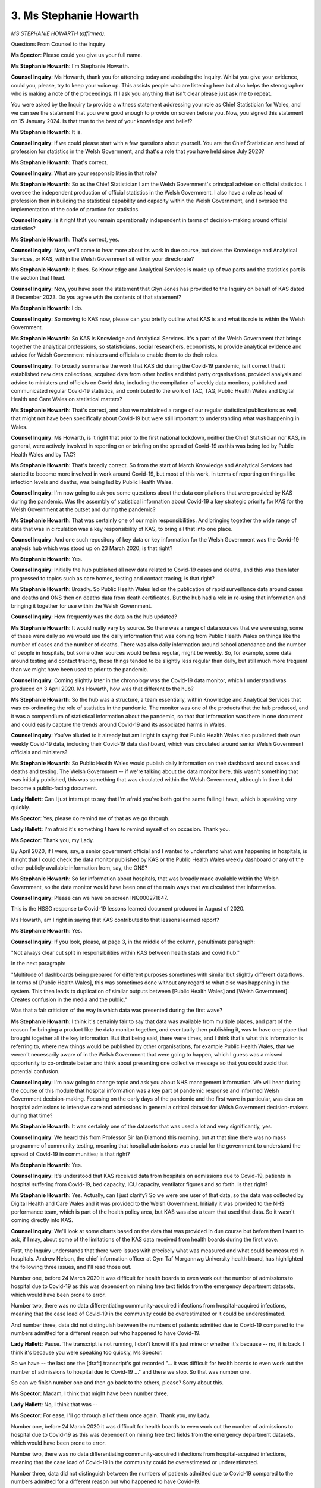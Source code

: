 3. Ms Stephanie Howarth
=======================

*MS STEPHANIE HOWARTH (affirmed).*

Questions From Counsel to the Inquiry

**Ms Spector**: Please could you give us your full name.

**Ms Stephanie Howarth**: I'm Stephanie Howarth.

**Counsel Inquiry**: Ms Howarth, thank you for attending today and assisting the Inquiry. Whilst you give your evidence, could you, please, try to keep your voice up. This assists people who are listening here but also helps the stenographer who is making a note of the proceedings. If I ask you anything that isn't clear please just ask me to repeat.

You were asked by the Inquiry to provide a witness statement addressing your role as Chief Statistician for Wales, and we can see the statement that you were good enough to provide on screen before you. Now, you signed this statement on 15 January 2024. Is that true to the best of your knowledge and belief?

**Ms Stephanie Howarth**: It is.

**Counsel Inquiry**: If we could please start with a few questions about yourself. You are the Chief Statistician and head of profession for statistics in the Welsh Government, and that's a role that you have held since July 2020?

**Ms Stephanie Howarth**: That's correct.

**Counsel Inquiry**: What are your responsibilities in that role?

**Ms Stephanie Howarth**: So as the Chief Statistician I am the Welsh Government's principal adviser on official statistics. I oversee the independent production of official statistics in the Welsh Government. I also have a role as head of profession then in building the statistical capability and capacity within the Welsh Government, and I oversee the implementation of the code of practice for statistics.

**Counsel Inquiry**: Is it right that you remain operationally independent in terms of decision-making around official statistics?

**Ms Stephanie Howarth**: That's correct, yes.

**Counsel Inquiry**: Now, we'll come to hear more about its work in due course, but does the Knowledge and Analytical Services, or KAS, within the Welsh Government sit within your directorate?

**Ms Stephanie Howarth**: It does. So Knowledge and Analytical Services is made up of two parts and the statistics part is the section that I lead.

**Counsel Inquiry**: Now, you have seen the statement that Glyn Jones has provided to the Inquiry on behalf of KAS dated 8 December 2023. Do you agree with the contents of that statement?

**Ms Stephanie Howarth**: I do.

**Counsel Inquiry**: So moving to KAS now, please can you briefly outline what KAS is and what its role is within the Welsh Government.

**Ms Stephanie Howarth**: So KAS is Knowledge and Analytical Services. It's a part of the Welsh Government that brings together the analytical professions, so statisticians, social researchers, economists, to provide analytical evidence and advice for Welsh Government ministers and officials to enable them to do their roles.

**Counsel Inquiry**: To broadly summarise the work that KAS did during the Covid-19 pandemic, is it correct that it established new data collections, acquired data from other bodies and third party organisations, provided analysis and advice to ministers and officials on Covid data, including the compilation of weekly data monitors, published and communicated regular Covid-19 statistics, and contributed to the work of TAC, TAG, Public Health Wales and Digital Health and Care Wales on statistical matters?

**Ms Stephanie Howarth**: That's correct, and also we maintained a range of our regular statistical publications as well, that might not have been specifically about Covid-19 but were still important to understanding what was happening in Wales.

**Counsel Inquiry**: Ms Howarth, is it right that prior to the first national lockdown, neither the Chief Statistician nor KAS, in general, were actively involved in reporting on or briefing on the spread of Covid-19 as this was being led by Public Health Wales and by TAC?

**Ms Stephanie Howarth**: That's broadly correct. So from the start of March Knowledge and Analytical Services had started to become more involved in work around Covid-19, but most of this work, in terms of reporting on things like infection levels and deaths, was being led by Public Health Wales.

**Counsel Inquiry**: I'm now going to ask you some questions about the data compilations that were provided by KAS during the pandemic. Was the assembly of statistical information about Covid-19 a key strategic priority for KAS for the Welsh Government at the outset and during the pandemic?

**Ms Stephanie Howarth**: That was certainly one of our main responsibilities. And bringing together the wide range of data that was in circulation was a key responsibility of KAS, to bring all that into one place.

**Counsel Inquiry**: And one such repository of key data or key information for the Welsh Government was the Covid-19 analysis hub which was stood up on 23 March 2020; is that right?

**Ms Stephanie Howarth**: Yes.

**Counsel Inquiry**: Initially the hub published all new data related to Covid-19 cases and deaths, and this was then later progressed to topics such as care homes, testing and contact tracing; is that right?

**Ms Stephanie Howarth**: Broadly. So Public Health Wales led on the publication of rapid surveillance data around cases and deaths and ONS then on deaths data from death certificates. But the hub had a role in re-using that information and bringing it together for use within the Welsh Government.

**Counsel Inquiry**: How frequently was the data on the hub updated?

**Ms Stephanie Howarth**: It would really vary by source. So there was a range of data sources that we were using, some of these were daily so we would use the daily information that was coming from Public Health Wales on things like the number of cases and the number of deaths. There was also daily information around school attendance and the number of people in hospitals, but some other sources would be less regular, might be weekly. So, for example, some data around testing and contact tracing, those things tended to be slightly less regular than daily, but still much more frequent than we might have been used to prior to the pandemic.

**Counsel Inquiry**: Coming slightly later in the chronology was the Covid-19 data monitor, which I understand was produced on 3 April 2020. Ms Howarth, how was that different to the hub?

**Ms Stephanie Howarth**: So the hub was a structure, a team essentially, within Knowledge and Analytical Services that was co-ordinating the role of statistics in the pandemic. The monitor was one of the products that the hub produced, and it was a compendium of statistical information about the pandemic, so that that information was there in one document and could easily capture the trends around Covid-19 and its associated harms in Wales.

**Counsel Inquiry**: You've alluded to it already but am I right in saying that Public Health Wales also published their own weekly Covid-19 data, including their Covid-19 data dashboard, which was circulated around senior Welsh Government officials and ministers?

**Ms Stephanie Howarth**: So Public Health Wales would publish daily information on their dashboard around cases and deaths and testing. The Welsh Government -- if we're talking about the data monitor here, this wasn't something that was initially published, this was something that was circulated within the Welsh Government, although in time it did become a public-facing document.

**Lady Hallett**: Can I just interrupt to say that I'm afraid you've both got the same failing I have, which is speaking very quickly.

**Ms Spector**: Yes, please do remind me of that as we go through.

**Lady Hallett**: I'm afraid it's something I have to remind myself of on occasion. Thank you.

**Ms Spector**: Thank you, my Lady.

By April 2020, if I were, say, a senior government official and I wanted to understand what was happening in hospitals, is it right that I could check the data monitor published by KAS or the Public Health Wales weekly dashboard or any of the other publicly available information from, say, the ONS?

**Ms Stephanie Howarth**: So for information about hospitals, that was broadly made available within the Welsh Government, so the data monitor would have been one of the main ways that we circulated that information.

**Counsel Inquiry**: Please can we have on screen INQ000271847.

This is the HSSG response to Covid-19 lessons learned document produced in August of 2020.

Ms Howarth, am I right in saying that KAS contributed to that lessons learned report?

**Ms Stephanie Howarth**: Yes.

**Counsel Inquiry**: If you look, please, at page 3, in the middle of the column, penultimate paragraph:

"Not always clear cut split in responsibilities within KAS between health stats and covid hub."

In the next paragraph:

"Multitude of dashboards being prepared for different purposes sometimes with similar but slightly different data flows. In terms of [Public Health Wales], this was sometimes done without any regard to what else was happening in the system. This then leads to duplication of similar outputs between [Public Health Wales] and [Welsh Government]. Creates confusion in the media and the public."

Was that a fair criticism of the way in which data was presented during the first wave?

**Ms Stephanie Howarth**: I think it's certainly fair to say that data was available from multiple places, and part of the reason for bringing a product like the data monitor together, and eventually then publishing it, was to have one place that brought together all the key information. But that being said, there were times, and I think that's what this information is referring to, where new things would be published by other organisations, for example Public Health Wales, that we weren't necessarily aware of in the Welsh Government that were going to happen, which I guess was a missed opportunity to co-ordinate better and think about presenting one collective message so that you could avoid that potential confusion.

**Counsel Inquiry**: I'm now going to change topic and ask you about NHS management information. We will hear during the course of this module that hospital information was a key part of pandemic response and informed Welsh Government decision-making. Focusing on the early days of the pandemic and the first wave in particular, was data on hospital admissions to intensive care and admissions in general a critical dataset for Welsh Government decision-makers during that time?

**Ms Stephanie Howarth**: It was certainly one of the datasets that was used a lot and very significantly, yes.

**Counsel Inquiry**: We heard this from Professor Sir Ian Diamond this morning, but at that time there was no mass programme of community testing, meaning that hospital admissions was crucial for the government to understand the spread of Covid-19 in communities; is that right?

**Ms Stephanie Howarth**: Yes.

**Counsel Inquiry**: It's understood that KAS received data from hospitals on admissions due to Covid-19, patients in hospital suffering from Covid-19, bed capacity, ICU capacity, ventilator figures and so forth. Is that right?

**Ms Stephanie Howarth**: Yes. Actually, can I just clarify? So we were one user of that data, so the data was collected by Digital Health and Care Wales and it was provided to the Welsh Government. Initially it was provided to the NHS performance team, which is part of the health policy area, but KAS was also a team that used that data. So it wasn't coming directly into KAS.

**Counsel Inquiry**: We'll look at some charts based on the data that was provided in due course but before then I want to ask, if I may, about some of the limitations of the KAS data received from health boards during the first wave.

First, the Inquiry understands that there were issues with precisely what was measured and what could be measured in hospitals. Andrew Nelson, the chief information officer at Cym Taf Morgannwg University health board, has highlighted the following three issues, and I'll read those out.

Number one, before 24 March 2020 it was difficult for health boards to even work out the number of admissions to hospital due to Covid-19 as this was dependent on mining free text fields from the emergency department datasets, which would have been prone to error.

Number two, there was no data differentiating community-acquired infections from hospital-acquired infections, meaning that the case load of Covid-19 in the community could be overestimated or it could be underestimated.

And number three, data did not distinguish between the numbers of patients admitted due to Covid-19 compared to the numbers admitted for a different reason but who happened to have Covid-19.

**Lady Hallett**: Pause. The transcript is not running, I don't know if it's just mine or whether it's because -- no, it is back. I think it's because you were speaking too quickly, Ms Spector.

So we have -- the last one the [draft] transcript's got recorded "... it was difficult for health boards to even work out the number of admissions to hospital due to Covid-19 ..." and there we stop. So that was number one.

So can we finish number one and then go back to the others, please? Sorry about this.

**Ms Spector**: Madam, I think that might have been number three.

**Lady Hallett**: No, I think that was --

**Ms Spector**: For ease, I'll go through all of them once again. Thank you, my Lady.

Number one, before 24 March 2020 it was difficult for health boards to even work out the number of admissions to hospital due to Covid-19 as this was dependent on mining free text fields from the emergency department datasets, which would have been prone to error.

Number two, there was no data differentiating community-acquired infections from hospital-acquired infections, meaning that the case load of Covid-19 in the community could be overestimated or underestimated.

Number three, data did not distinguish between the numbers of patients admitted due to Covid-19 compared to the numbers admitted for a different reason but who happened to have Covid-19.

Do you agree with the issues that Andrew Nelson has identified?

**Ms Stephanie Howarth**: Broadly, but I think there's probably some nuance to some of those. So the second point, around hospital-acquired and community-acquired Covid-19, I know Public Health Wales did publish information around hospital-acquired Covid-19. And then the final point was around, I think, those who were in hospital for Covid-19 reasons and those who had incidental Covid, for want of a better term, from I think it was January 2022, so relatively late on. There was information available that made that distinction, but certainly for the majority of the pandemic that wasn't in place.

**Counsel Inquiry**: Is it fair to say that each one of those issues had the potential to make healthcare data in the first wave less reliable for policymakers?

**Ms Stephanie Howarth**: I'm not a policymaker so I can't necessarily comment on how the information was used for policymaking purposes, but I think there's a couple of points here that -- there was a range of statistical information. So you have things like the testing data, the hospitalisation data and the mortality data, and those things collectively tell you about the trends of what was happening in Covid-19. But then I guess what -- was it Mr Nelson who made this statement? I think the point that he's making here as well is about the underlying health data systems within Wales and that they perhaps do not offer the flexibility to collect information in new and changing ways, and that's a point I would agree with. Some of these kind of legacy data systems potentially made that more challenging to do at pace.

**Counsel Inquiry**: Moving on from data gathering to data reporting. In a review that was undertaken by the Welsh Government in April of 2020 a number of matters were identified.

Please can we have that document on screen, INQ000066087, for those following.

It's titled "Review of mechanisms for reporting Covid-19 deaths in Wales".

If we look at page 1, paragraph 6:

"Following the identification on April 23rd of 84 deaths that had [now] been reported to Public Health by" --

**Lady Hallett**: "Had not been reported".

**Ms Spector**: "... that had not been reported [my apologies] to Public Health Wales by Betsi Cadwaladr University health board ... [Public Health Wales] and Welsh Government officials have sought assurances from across health boards and trusts concerning the robustness of the current process."

Then if we move to under the heading "Inconsistent approaches across Health Boards" at paragraph 11, on page 2:

"For example, as a result of not using a single system, [Public Health Wales] have reported a number of generic issues during the past few weeks which include: delays by health boards in the reporting of deaths; reported ambiguity in the definition of what constitutes a death to be reported through surveillance and the inclusion of deaths occurring outside of a hospital."

Then finally, under the heading "Multiple reporting streams and unclear reconciliation processes", thank you:

"Health Boards are required to report data to a number of different organisations: [Public Health Wales], internal briefings to the Board and key local stakeholders, to the NHS Wales Informatics Service ... and to the Office of National Statistics ... These reports have different purposes and often a different basis, which can lead to inconsistency in the results being produced."

Did KAS review and agree with each of those findings at the time that this report was produced?

**Ms Stephanie Howarth**: So this report was prior to me becoming Chief Statistician so it wasn't something that I was directly involved in, so this was the previous Chief Statistician who led on this work, but my understanding is that he was involved in developing this report and so, I expect, would likely have agreed with those statements.

**Counsel Inquiry**: Please can we now look at, again, the HSSG lessons learned review document at INQ000271847, and the final paragraph in the central column of page 2:

"The issues that arose in mortality surveillance are well documented in the review but could have been avoided by greater roles and responsibilities and adherence to some principles around management of administrative data which KAS could have advised on. There was a lack of clarity on who was reviewing the mortality data and ensuring LHBs were submitting surveillance data."

Ms Howarth, do you accept that finding, that KAS could have done more in those early days to ensure the quality and consistency of hospital data?

**Ms Stephanie Howarth**: So I think the point that this is making is about not hospital data but about mortality data, which was being collected through the rapid surveillance measures that Public Health Wales had put in place, so this wasn't something that KAS were directly involved in, but it's making the point that the types of quality assurance processes that we use within Knowledge and Analytical Services, these approaches, if we'd been asked to advise on it, would have avoided those kind of errors and that missed reporting happening.

It's fair to say that in Public Health Wales they didn't have government statisticians with the same kind of experience and background that we have in Knowledge and Analytical Services, and if they had they might have had greater awareness of the kind of toolkits that we use around the quality assurance of administrative data that might have better helped identify that some of these returns were not being made from some health boards on that rapid mortality surveillance.

**Lady Hallett**: On what basis do you work? Do you have to wait to be asked to provide a report or to analyse data or can you do something off your own bat?

**Ms Stephanie Howarth**: So do you mean in terms of working with Public Health Wales or more generally?

**Lady Hallett**: Yes.

**Ms Stephanie Howarth**: So I have a role as a -- kind of a leadership role across the official statistics system but generally it would be that people might come and ask for our advice on particular topics, and that has happened on regular occasions. But throughout the pandemic it was perhaps more that we were proactive in giving that advice because of the lack of experience, I guess, in Public Health Wales in using the code of practice of statistics, for example.

**Lady Hallett**: So during the pandemic you became proactive but generally you would wait for the statistician at Public -- or statisticians, I can never say the word, at Public Health Wales to come to you and ask for help, advice?

**Ms Stephanie Howarth**: In normal times, yes. We do have a regular six-monthly get-together of all the official statistics producers in Wales, which is an opportunity to understand what each other is working on in normal times. So yes, normally we would expect lead officials in each organisation to raise issues with the Chief Statistician.

**Lady Hallett**: I'm sorry to take you back to right at the beginning -- I'm sorry about this, Ms Spector, I'm sorry to interrupt -- but when -- you didn't get involved until the first lockdown, so the Public Health Wales statisticians were doing the work at that stage. Do you think it might have been helpful if you had been -- if your department had been asked for its assistance earlier on?

**Ms Stephanie Howarth**: Potentially. I mean, the role of reporting public health statistics is a role for Public Health Wales, but I think this experience has shown that -- the value that government statisticians can bring in terms of both the quality assurance of data and the ability to communicate that data as well, and understand user needs, and I think that there was potentially an opportunity that we could have got involved earlier, yeah.

**Lady Hallett**: Thank you. Sorry to interrupt.

**Ms Spector**: Not at all, my Lady.

I'm now going to ask about a different aspect of Wales' healthcare data management.

The Inquiry understands that Wales occupies a unique position within the UK due to its Secure Anonymised Information Linkage (SAIL) Databank; is that right?

**Ms Stephanie Howarth**: Yes.

**Counsel Inquiry**: To begin, can you explain what that databank is and what it does?

**Ms Stephanie Howarth**: Certainly, so the SAIL Databank is run by Swansea University. It's what's known as a trusted research environment. So it's a secure virtual environment where data can be deposited and researchers can apply to use that data for public good research purposes. And the thing that's particularly unique about the SAIL Databank is that all these different data sources can be linked together in a secure and anonymised way so you can learn more about a particular topic than you can from using any of those individual datasets in isolation.

**Counsel Inquiry**: So the value is as much in the linking as it is in the collection of that data?

**Ms Stephanie Howarth**: Yes, definitely.

**Counsel Inquiry**: The Inquiry understands that during the pandemic many relevant datasets were supplied to SAIL to enable them to be linked, including data relating to social care workers, children's attendance at schools, emergency department datasets, data from healthcare workers, risk assessments and the ZOE symptom tracker app; is that right, by way of example?

**Ms Stephanie Howarth**: Yes, I believe so. Not all of those would have come from the Welsh Government but that's the kind of data that would be available in SAIL, yes.

**Counsel Inquiry**: Was KAS and TAC able to use this kind of data linking to support analytical work required in the pandemic response?

**Ms Stephanie Howarth**: Yes, it was used considerably.

**Counsel Inquiry**: What kind of work was able to be done with it?

**Ms Stephanie Howarth**: So there would be work carried out either by analysts based in the Welsh Government or through the academic community as well. We brought together this One Wales partnership, it was called, which was looking to bring together those with relevant experience in this area to support the pandemic.

Some examples of the kind of work that my team did were things like linking together the shielded persons list with other data sources like the school workforce census, for example. So that could tell us about the number of teachers and school staff who were on that shielded list, which you can then use to help inform planning for return to school.

**Counsel Inquiry**: For our purposes today, I want to look at the work SAIL was and perhaps was not able to do concerning Covid-19 datasets and some protected characteristics.

The former Chief Statistician Glyn Jones said in his statement to the Inquiry:

"A key challenge identified early on was the quality of data held by the NHS on ethnicity and the availability of Covid mortality data by ethnicity."

Do you agree with what he has said in his statement?

**Ms Stephanie Howarth**: Yes.

**Counsel Inquiry**: To run through some of the challenges that he describes:

Data on ethnicity is not recorded on death certificates in England and Wales. We've heard about that already.

Many healthcare records do not record the ethnicity of the patient.

Initial reporting of Covid-19 deaths in confirmed hospital cases through the Welsh Clinical Portal surveillance form did not record ethnicity before May 2020.

And then there's the "Is Wales Fairer?" report in 2018 which had already commented on the clear gaps in the data in Wales on protected characteristics. Is all of that correct?

**Ms Stephanie Howarth**: Yes, that's correct.

**Counsel Inquiry**: What all of this meant in practice was that the data we've described on hospital admissions, on ICU admissions, deaths relating to Covid and so forth, none of that could be grouped by protected characteristics like ethnicity; is that right?

**Ms Stephanie Howarth**: Some of it could be but there would be some weaknesses in the data, and that's where the acquisition of the 2011 census was so valuable. So the former Chief Statistician had made the case for that to be deposited in SAIL because it was so valuable in improving coverage of things like ethnicity within that dataset. So, as an example, I think I recall a colleague saying that it improved missingness within the ethnicity dataset from around 30% missingness to 10% missingness. So you've still got some records that do not have ethnicity data within them but considerably fewer than prior to bringing in the census data.

**Counsel Inquiry**: If that's the census data, moving on from that, the evidence that the Inquiry has heard is that England has significantly more detailed information on ethnicity in other socioeconomic categories to link to Covid-19 outcomes, as much of this had been taken from English GP records. Now we've heard that Wales had the benefit of the SAIL Databank, why could this be done in England and could not be done in Wales?

**Ms Stephanie Howarth**: I'm not sure I'd agree with that because I think GP data is available within SAIL and a range of other datasets as well which bring together a whole range of different characteristics. That's a very strong position in Wales, that we've had all this data available to link for a number of years. I think perhaps the question here is about where that data is held in different places.

So I know Ian Diamond talked earlier about not being able to carry out specific pieces of analysis within ONS because ONS didn't hold that data but that data did exist in SAIL and it's more that ONS hadn't used the data in SAIL. It wasn't that it didn't exist in a linked format in some way. So ONS only had access itself to information about England.

**Counsel Inquiry**: So in summary, it was more of an access issue rather than not having a data or having not linked the data?

**Ms Stephanie Howarth**: Yes.

**Lady Hallett**: I'm sorry, I'm not following. Ms Spector's question was: why is it England had better ethnicity data than Wales? Is that right, was that the question?

**Ms Spector**: My Lady, the question was more related to the fact that: why does it seem to be the case that that data could be extracted from English GP records when GP records exist in the SAIL Databank in Wales?

**Lady Hallett**: But was the introduction to that point that England had better ethnicity data?

**Ms Spector**: Yes, my Lady, yes.

**Lady Hallett**: I don't think you've answered why did England have better ethnicity data than Wales, as far as I can tell. But maybe you have and I've misunderstood.

**Ms Stephanie Howarth**: No, that's a fair question, and I don't know if England does have better ethnicity data than Wales. My understanding was that if you're looking at health records, for example, there are common challenges across both health systems, and that's why linking data together is so beneficial.

**Ms Spector**: To perhaps put the question in a slightly different way, do any gaps remain in the KAS, in the SAIL datasets in relation to the ability to disaggregate health information by protected characteristics?

**Ms Stephanie Howarth**: There are certainly a range of issues related to availability of data on protected characteristics and they would affect data available in SAIL but also data that exists outside of SAIL as well, and we've already noted ethnicity being one particular example.

I think that's particularly acute for Wales because Wales is a small nation with a small ethnic minority population, so if you are collecting data through surveys, for example, you have to have a very large survey in order to be able to break the data down by different ethnic minority groups. So that's a particular challenge.

There are other challenges related to disability, for example, where most data is collected under the medical model for disability. We do not, as a statistics system across Wales or the UK, have an established method for collecting data through the social model for disability, although that is something we're actively looking at at the moment.

**Counsel Inquiry**: Moving on now to data on social care.

Yesterday this Inquiry heard evidence from Helena Herklots, the Older People's Commissioner for Wales, who described that initially in the first wave the data on deaths from Covid-19 did not include older people who died in care homes. Is that correct?

**Ms Stephanie Howarth**: So perhaps it would be helpful to set out the two different sources of data around Covid-19 mortality. So you have the rapid surveillance data that is collected by Public Health Wales that comes through their e-form that was used to collect this information. That information predominantly focused on deaths in hospitals. My understanding is it was never designed to be full coverage of all deaths, it was about being able to rapidly identify trends in mortality. So it may have captured some deaths in care homes, but it wouldn't have captured all deaths in care homes.

The ONS data which comes from death certificates would capture all deaths and would be attributed to Covid-19 where that was mentioned on the death certificate.

**Counsel Inquiry**: Are you able to assist us with a date when the Welsh Government was in receipt of reliable and comprehensive data of all people who died in care homes due to suspected or confirmed Covid-19?

**Ms Stephanie Howarth**: That would have come from the ONS data, which would cover all care homes. There was also an additional source from Care Inspectorate Wales, so Care Inspectorate Wales is required to be notified of a death of a care home resident and the Welsh Government had access to that information from relatively early on in the pandemic. I know we began publishing it from early May but we would have had access to it internally earlier than that.

**Counsel Inquiry**: Now, the ONS has published a number of blogs and lessons learned reports during the pandemic, and one of these is called "Glimmers of light for adult social care statistics", dated 8 July 2021, which you can see before you on the screen. That blog summarised the concerns that the ONS had been raising relating to adult social care in Wales and amongst all UK nations, it's not unique to Wales.

Its findings, as you can see on the screen before you, were that:

"[1] Adult social care has not been measured or managed as closely as healthcare, [with] a lack of funding [leading] to under investment in resourcing in data and analysis.

"[2] There is an unknown volume and value of privately funded provision of adult social care."

Just moving on:

"Robust, harmonised data supply to ensure comparable statistics from both public and private providers is problematic, as data collection processes are not always standardised."

And moving on:

"Data quality is variable within and across local authorities, with inconsistent interpretation of data reporting guidance by local authorities."

The post goes on to say, just in the next sentence below:

"As data issues go, as the pandemic has highlighted, there is not so much a gap as a chasm, with consequences to our understanding of social care delivery and outcomes."

Now, as I've said, those findings are not addressed uniquely to Wales, but is it fair to say that these problems persisted in Wales in March 2020?

**Ms Stephanie Howarth**: Yes, I think that's a fair summary.

**Counsel Inquiry**: Now, in terms of listing the changes that have been made since then, the blog proceeds to list five tangible changes being made by the UK Government on this issue for data in England, such as the monthly publication of a statistics report on adult social care in England. Just regarding actions being taken in Wales, the post simply says "the Welsh Government remains committed to improving the data it captures on social care".

So can I ask you: what is the Welsh Government, assisted by KAS, doing on this issue?

**Ms Stephanie Howarth**: So I think there's probably two different strands to this: there's things specifically related to the pandemic and then there's social care data more generally.

So during the pandemic I've already mentioned the data that was available from Care Inspectorate Wales, so that was a new source of information that we began using to learn more about the pandemic and how it affected care homes.

We also stood up a weekly, what we referred to as a checkpoint survey of local authority social services. Social care and social services generally doesn't have the same kind of timeliness of information that the health service has, and so this weekly survey was a way of understanding the demand and local social services' ability to respond to that demand during the pandemic.

Outside of the pandemic, more broadly, we have been putting a lot of effort in recently into improving data around adult social care and adult social services more broadly. So this year, for example, we will start collecting what we're calling an adult census of people who use social care services, so that will give us much more granular information about people who use local authority social care services.

**Counsel Inquiry**: Moving on now to occupation data.

Another group at higher risk of contracting Covid-19 were healthcare workers and social care workers.

With that in mind, please, can we look at document INQ000395589.

If we could please go to the bottom of page 4 and the top of page 5, this is an email thread between members of Public Health Wales about data reporting in Wales, and we can see that Dr Frank Atherton was copied in to those emails.

The first email in the thread was sent on 14 April 2020. If we look at that first sentence that's highlighted in yellow:

"They [meaning the ONS] are looking at developing a new process for capturing deaths in HCWs [healthcare workers] and adult SCWs [social care workers] -- this was discussed with the DAs at the weekend and is under review."

Then if we scroll up to the thread on page 3 and an email sent on 15 April, again from a member of Public Health Wales, and if we look at the second sentence highlighted in yellow:

"DHSC/PHE are asking the DAs to confirm what they are doing about information about staff number deaths -- would like an update on this urgently."

In the next email thread, at the bottom of page 2, an email from a further member of Public Health Wales reads:

"In meeting with Minister [meaning Vaughan Gething] where he agreed we hold our line that there is no reporting on NHS staff deaths, in Wales, by [Public Health Wales]."

Then the final email in that thread on page 1 says:

"We do need a handle on HCW deaths ourselves."

In March and April of 2020, do you know whether KAS was asked to assist Public Health Wales in identifying healthcare worker or social care worker deaths?

**Ms Stephanie Howarth**: I don't know if we were asked in that specific period, it wasn't something I was involved in, but I do know that Public Health Wales did add a flag around healthcare worker deaths and social care worker deaths in their e-form that they use for rapid surveillance and mortality purposes as a way of helping to collect this information.

**Counsel Inquiry**: Do you know when that took place?

**Ms Stephanie Howarth**: I think that was added in early May, from memory.

I do know also that colleagues in Knowledge and Analytical Services asked the Office for National Statistics as well to provide information from their mortality data that would tell us the numbers of healthcare workers and social care workers in Wales who had died from Covid-19.

**Lady Hallett**: Do you know what the argument was in relation to no reporting?

**Ms Stephanie Howarth**: I don't know. My suspicion might be that it was because there would perhaps be very small numbers and you might not want to disclose some information about someone that wasn't public, but that's just a guess.

**Lady Hallett**: Thank you.

**Ms Spector**: In your opinion, was that an important dataset to try and receive?

**Ms Stephanie Howarth**: Yes, there was certainly a lot of interest in understanding the potential risk that healthcare workers and social care workers were experiencing and having reliable statistics on that was an important thing to be able to do. The differentiation, I should probably make, the ONS data doesn't necessarily tell you about in-service deaths from Covid-19, so it would tell you whether someone had died from Covid-19 but not necessarily whether it was something that had been acquired in the line of work, for example.

**Counsel Inquiry**: Moving on now, we'll look at some of the charts that you provided with your witness statement concerning Covid-19 infections and hospital data in Wales.

So first please can we have figure 1(a) in your witness statement INQ000399709.

This illustrates the weekly hospital admissions for Covid-19 and non-Covid-19 conditions in Wales from March 2020 to June 2022.

Are you able to explain to us what this chart shows?

**Ms Stephanie Howarth**: Yes, so this is the weekly hospital admissions for Covid. It includes both suspected and confirmed cases. And you can see that that blue line at the bottom shows the Covid-19 cases with some distinct peaks in the early phase of the pandemic in sort of March/April 2020, and then other peaks towards the end of 2020, early 2021.

**Counsel Inquiry**: If we could now, please, have on screen INQ000412041 and the slide on page 2.

This chart shows the number of beds available compared to the number of patients across hospitals in Wales, and we can see here that the pale orange line represents confirmed and suspected Covid patients; the orange line, designated Covid beds; the pale blue line, total patients in hospital; and then that dark blue line, all general and acute beds.

For clarity, am I right in saying that that red line for designated Covid-19 beds does not represent maximum capacity for Covid-19 patients in hospital because designated -- beds that were not designated for Covid-19 could still be used for Covid-19 patients?

**Ms Stephanie Howarth**: Yes, that's correct. Generally we would look at occupancy across the hospital as a whole rather than designated Covid-19 beds per se.

**Counsel Inquiry**: With that caveat in mind, are you able to talk us through what this chart shows?

**Ms Stephanie Howarth**: Yes, so if we're looking specifically at the Covid-19 series at the bottom there, it follows a similar trajectory to the admissions data in the previous slide. It shows that there were peaks in the spring of 2020 and again in late 2020 and early 2021, and that at times the number of confirmed and suspected Covid patients was close to or slightly over, in some cases, the designated Covid beds, although noting that there would still be other capacity available.

**Counsel Inquiry**: Can we also see that the availability of those Covid-19 designated beds was more limited in the second wave than in the first wave at times?

**Ms Stephanie Howarth**: Yes.

**Counsel Inquiry**: We're going to hear about decisions that were made in Wales in waves 1 and 2 based on concerns about hospital capacity later in the next two weeks. This chart suggests that capacity was never near to being meaningfully exceeded in Welsh hospitals. However, the figures that we see are combining all hospitals and health boards. Are you able to assist us with whether there were certain hospitals or health boards that were more consistently near or at capacity during the Covid-19 pandemic?

**Ms Stephanie Howarth**: I'm afraid that's not a level of detail that I can help you with.

**Counsel Inquiry**: If we now look at the chart on page 5, of INQ000412041, this chart shows invasive ventilated beds in Wales, April 2020 to June 2022. Just, again, are you able to talk us through what we can see in this chart?

**Ms Stephanie Howarth**: Yes, so there are two series here. The blue line represents the number of invasive ventilated beds that were available, these would typically be in a critical care environment but not always in a critical care environment. And then the yellow or orange line is the beds occupied, and that is for both Covid-19 and non-Covid-19 patients.

And similar to some of the previous series you can see some distinct peaks in the early and second phase of the pandemic.

If we look at beds available, there were a larger number of beds available that offered invasive ventilation earlier in the pandemic and then that drops after the first phase.

**Counsel Inquiry**: I'm grateful.

Finally I want to look at some charts concerning Covid-19 and discharges from hospitals into care homes in Wales during the pandemic.

Now, the ONS has published figures that there were 13,630 deaths in care homes overall in Wales during the Covid-19 pandemic. Just over 30% of those deaths were registered during the first wave, and 40% or so of those were registered during the second wave. Is that information correct?

**Ms Stephanie Howarth**: I don't have the figures to hand, but that sounds correct.

**Counsel Inquiry**: We've discussed already a reason why those numbers might have been slightly under-reported in care homes in the first wave. Is it likely that official figures of deaths caused by Covid-19 in care homes in the first wave might be even lower still because there may have been undiagnosed Covid cases due to less testing and less clinical experience of staff in the early days of the first wave?

**Ms Stephanie Howarth**: That is potentially possible and I think that would be the same case for deaths outside of care homes as well, and that's why sometimes it's helpful to look at excess deaths overall rather than just Covid or non-Covid deaths.

**Counsel Inquiry**: Please can we now have on screen INQ000271757.

Now, am I right in saying that this is research that KAS conducted into discharges from hospitals to care homes between March and May of 2020?

**Ms Stephanie Howarth**: Yes, that's correct.

**Counsel Inquiry**: We can see from the top of paragraph 2, page 1, KAS analysed 1,729 discharges from hospitals to care home settings, analysing how many patients were tested prior to discharge and how many of those patients subsequently passed away.

That number 1,729, can I ask, was that all discharges from hospitals to care homes in Wales, or was it a sample size that had been taken by KAS?

**Ms Stephanie Howarth**: This analysis was started before I was Chief Statistician so I wasn't involved at that time, but my understanding is that should be all the discharges that were able to be identified at that point.

**Counsel Inquiry**: What this study did is it counted those who had themselves been discharged from hospitals into care homes and died rather than those who might have been infected from someone being discharged with Covid-19 into a care home and who then subsequently died; is that right?

**Ms Stephanie Howarth**: Sorry, could you repeat that?

**Counsel Inquiry**: I can. The study counted people who had been discharged from hospital with or without a test and who had subsequently died from Covid-19 rather than people who might have been infected by those people who had been discharged without a test?

**Ms Stephanie Howarth**: Yes, that's right, it didn't attempt to look at that issue around whether discharging from a hospital to a care home was related to an outbreak of Covid-19, it was simply looking to describe the number of discharges that happened and the testing activity associated with that. There was other work that had tried to look at that more complex question.

**Counsel Inquiry**: If we look at the final paragraph on page 1:

"Of the 81 discharged patients who by the point of data extraction on 30 June 2020 had died of COVID-19 related causes, 62 did not receive a test in hospital prior to discharge ..."

If we then look at page 7 in the chart in the middle of that page, which is chart 3, that chart shows the proportion of discharges to care home settings where a test was taken in hospital prior to discharge and those that did not have the test, and we can see that dark blue there is "No test taken".

If we focus on the week commencing 27 April, and that bar, we know that the Welsh Government announced on 24 April that mass testing would commence for all patients being discharged to care homes, which was followed by new guidance on hospital discharges on 29 April. But we can see in that bar for 27 April that the number of patients discharged without a test continued, given that we can see some navy blue space at the bottom of it, and we can see that that continued to the end of May; is that right?

**Ms Stephanie Howarth**: That is what the chart shows. I guess there could be some occasions when it might have been a data issue, that we couldn't necessarily link a discharge record to a testing record, that could be a recording and reporting issue, but I couldn't say that with certainty, but it does show within the data that there were some discharges that did not have a test record associated with them after that point.

**Counsel Inquiry**: If we then go to table 3 on page 8, that slightly breaks down the numbers of discharges that we're talking about in the period that we're looking at. We can see that for certain health boards the figure of discharges after the change of guidance was as high as 50% in April and 29% in May, so after the policy change; is that right?

**Ms Stephanie Howarth**: That is right, but it's worth noting that there are some very small numbers involved there. So the Hywel Dda example in April, for example, is 1, which leaves a percentage of 50%, so it's useful to look at the numbers as well as the percentages.

**Counsel Inquiry**: If we look at the numbers for Aneurin Bevan for May, that gives a slightly higher -- not much, but a slightly higher -- number of discharges, and we get the 17% there.

In terms of the conclusions that could be drawn from that table, what is it that KAS concluded, looking at those results, about the discharges that were continuing despite the change in guidance?

**Ms Stephanie Howarth**: I mean, I think our conclusion was that there were still some records where there appeared to be a discharge from hospital to care home without a test record after the point at which the guidance changed. That could be because it wasn't possible to link a record, that could have been a data reporting issue, or it could have been genuinely that no test was undertaken.

**Counsel Inquiry**: Who did KAS send the results of this study to?

**Ms Stephanie Howarth**: So it wasn't something I was directly involved in, but I believe that they were shared with senior officials in the Welsh Government working in health and social care in around late summer 2020.

**Counsel Inquiry**: Finally on this topic, the Vivaldi care home study was conducted by the ONS in the UK to measure the impact of Covid-19 in care homes in May to June of 2020, and am I right in saying that that study concluded that care homes using bank or agency nurses most days were more likely to have more cases of Covid-19, and care homes in which staff received sick pay were less likely to have cases of Covid-19 in residence?

**Ms Stephanie Howarth**: I believe that's what the study found, yes. It's a study that just covered England, however.

**Counsel Inquiry**: You pre-empted my next question. Is any similar study being undertaken in Wales or has been undertaken in Wales?

**Ms Stephanie Howarth**: So the report that you referred to with the bar charts in it does refer to a particular piece of research by Public Health Wales where they had looked at the risk factors associated with outbreaks in care homes, and I think they had found -- if you'll excuse me reading it so I don't get it wrong --

**Counsel Inquiry**: Please.

**Ms Stephanie Howarth**: -- but their conclusion was that they found that large care homes were at considerably greater risk of outbreaks throughout the pandemic and the exposure to discharge from hospital was not associated with a significant increase in risk after you take into account the care home size.

**Counsel Inquiry**: My final topic is about data sharing, firstly between KAS and the Welsh Government and the UK Government.

In terms of the speed of data sharing, Glyn Jones in his statement describes how for some areas the flow of data was generally slow or inhibited from the UK Government's end to the devolved administrations, and he particularly cites the Department for Work and Pensions. Do you agree with what he says about that?

**Ms Stephanie Howarth**: Yes, I do agree with that.

**Counsel Inquiry**: Are there any other examples of areas that were particularly affected by delayed sharing speeds?

**Ms Stephanie Howarth**: I think the Department for Work and Pensions' data sharing is probably the most noteworthy one. There were examples of very good data sharing; the Department for Transport, for example, was incredibly helpful in sharing data around mobility and trips that people were taking. Generally data sharing was quite positive, so those exceptions were few and far between. One other that's worth noting perhaps is that we have been looking to acquire the data from the Covid-19 Infection Survey for SAIL, which is something we've not been able to do yet.

**Counsel Inquiry**: In terms of data sharing and conformity of datasets, we know that each of four nations had their own datasets and means of measuring Covid-19 cases and deaths. Especially at the onset of the pandemic, is it correct that definitions across the UK were inconsistent in their recording of deaths, for example, how data on Covid-related admissions and hospitalisations were measured for each nation, and the fact that Wales included suspected cases for some measures where other nations didn't?

**Ms Stephanie Howarth**: On hospitalisations, yes, that's correct. Broadly we were able to work together to understand the differences, but at the outset there, there were certainly differences there.

**Counsel Inquiry**: Were those differences that were worked out quite rapidly in the course of the pandemic?

**Ms Stephanie Howarth**: So I think perhaps those differences carried on throughout the course of the pandemic but we were able to understand where we could and couldn't compare data better, if that makes sense.

**Counsel Inquiry**: Are any steps in motion to attempt to harmonise that kind of data collection for future --

**Ms Stephanie Howarth**: So I think we probably learned quite a lot from that experience. I think each nation in an attempt to be helpful moved quite quickly to start collecting its own data, but that then potentially meant that we had some small differences in the definitions we used across the UK. That's something we've learnt from in, for example, the response to the Ukraine -- the invasion of Ukraine and the data-related demands for that: we worked together across the nations to come up with a single set of statistics. So it's about learning to take a couple of days to work together to avoid those kind of issues in future.

**Counsel Inquiry**: My final question is about the ONS. Professor Sir Ian Diamond earlier today was asked whether there were any changes in collaborating with KAS during the course of the pandemic and he said that there weren't any. Is that something that you agree with?

**Ms Stephanie Howarth**: We certainly had very positive relationships with the Office for National Statistics. We were involved very closely in things like the development of the Covid-19 Infection Survey, they were very amenable to our requests for data and for additional analysis. However, I do think they were probably more closely embedded with the UK Government than perhaps the Welsh Government, and that potentially meant that UK Government requests were perhaps prioritised or understood more than requests from the Welsh Government.

**Ms Spector**: My Lady, those were all of my questions.

**Lady Hallett**: Thank you very much.

I think, Ms Gowman, you have permission for some questions.

Questions From Ms Gowman

**Ms Gowman**: Thank you, my Lady.

Ms Howarth, I ask questions on behalf of Covid-19 Bereaved Families for Justice Cymru.

Firstly in respect of the Covid-19 analysis hub established on 23 March 2020, just briefly, you've described today that the responsibility of the hub was to bring existing information together for use within Welsh Government. In other words, it provided Covid-19 statistical analysis to inform advisers and decision-makers in the Welsh Government; is that a fair summary?

**Ms Stephanie Howarth**: Yes.

**Ms Gowman**: So an important function?

**Ms Stephanie Howarth**: Yes.

**Ms Gowman**: The former Chief Statistician, Glyn Jones, states in his witness statement that the hub started life as a team of seven people; is that correct?

**Ms Stephanie Howarth**: That is correct, yes.

**Ms Gowman**: Initially did the staff in the hub act on a voluntary basis alongside other responsibilities?

**Ms Stephanie Howarth**: That is correct, although most of those other responsibilities were largely paused, which enabled them to contribute to the work of the hub.

**Ms Gowman**: And that may answer my next question, but do you question that the limited team of seven and the fact that staff were acting on a voluntary basis alongside other responsibilities, did that in any way impact on the hub's ability to respond to requests in the early stages of the pandemic?

**Ms Stephanie Howarth**: So there were a range of other statistical and analytical staff also supporting the hub, so they weren't the only people responding to requests. So if an example would be helpful, the team that leads on economy and labour market statistics would help contribute to work around that topic related to the pandemic. But that notwithstanding, I think it was a big ask for a small team to be able to accommodate the growing number of analytical demands during that time.

**Ms Gowman**: And certainly Glyn Jones suggests that by the summer of 2020 demand was outstripping supply; is that fair?

**Ms Stephanie Howarth**: Yes.

**Ms Gowman**: What impact do you think that that had on the hub's ability to respond to policymakers to inform decision-making?

**Ms Stephanie Howarth**: So I think we did -- the key information was made available and we were able to work with policy officials, but perhaps the thing that we were less able to do was be more proactive. It was much more reactive to the kind of demands that people had for statistics during that period, rather than more closely embedding yourself with the policy team.

**Ms Gowman**: And in future, what lessons do you think that can be learned from that scenario?

**Ms Stephanie Howarth**: I think it shows that you need suitable analytical capacity within an organisation to be able to work collaboratively with policymakers. I don't necessarily feel like there was a deficiency in the use of analysis, but I think that we potentially could have gone further in anticipating some of those demands. But also it creates a significant impact on the small number of individuals concerned in terms of their own wellbeing, and I think a large capacity can help avoid some of those challenges as well.

**Ms Gowman**: Avoids burn-out?

**Ms Stephanie Howarth**: Yes.

**Ms Gowman**: Yes.

Secondly, we know that five new analytical posts were agreed in June 2020 for the hub, and six new posts were agreed in November 2020. What isn't clear from the evidence at the moment is whether those posts were filled. Are you able to assist?

**Ms Stephanie Howarth**: They were, but it took a period of time for them to be filled.

**Ms Gowman**: Do you agree with your colleague, Glyn Jones, that, notwithstanding these vacancies having been advertised and indeed, as you've set out, eventually being filled, recruiting sufficient specialist resources remained a constant challenge throughout the pandemic and, secondly, that this meant that certain projects could not be adequately resourced?

**Ms Stephanie Howarth**: It was a challenge to resource analytical roles. There are only a finite number of analysts within government. We benefitted from being able to bring in, for example, colleagues from arm's length bodies, we had a small number of loans from the Office for National Statistics, but it was a continual challenge to be able to fill the analytical capacity that we needed.

**Ms Gowman**: And in terms of the second part of the question, did that mean that certain projects couldn't be adequately resourced?

**Ms Stephanie Howarth**: There were -- generally I think it probably meant that we were slower to do things than we might have liked rather than they couldn't happen, but there were some examples where -- one particular noteworthy one was the Technical Advisory Cell had a dashboard, an internal dashboard, that they had brought together to interrogate some key sets of data, I would have liked that Knowledge and Analytical Services together with our digital colleagues would have been able to do that, but we didn't have sufficient capacity to be able to do that, so that was something that was contracted out.

**Ms Gowman**: And aside from that example that you've given, how else, if at all, did the resourcing constraints impact on policymakers during the pandemic?

**Ms Stephanie Howarth**: I think broadly we were able to meet policy demands, I can't think of a specific example that impacted policymaking, but it did often mean that people had to go above and beyond and work long hours to do so.

**Ms Gowman**: Thank you, Ms Howarth.

Those are my questions, thank you, my Lady.

**Lady Hallett**: Thank you very much.

Mr Gardner, I gather there's a question the Children's Commissioner would like asked.

**Mr Gardner**: Thank you, my Lady. I wonder if I might lean forward and obtain a ...

**Lady Hallett**: A lectern for one question, Mr Gardner.

**Mr Gardner**: My eyesight, my Lady.

**Lady Hallett**: Actually it's user technology, isn't it? I hadn't thought about that.

Questions From Mr Gardner

**Mr Gardner**: Ms Howarth, the Inquiry has just heard from Professor Diamond. I don't need you to turn to it, but in his first statement at paragraph 166 he refers to a school infection survey and notes that that was an England-only study. Are you able to confirm if any

equivalent study was taken during Covid relating to

Wales?

**Ms Stephanie Howarth**: There wasn't an equivalent study in Wales, no. I recall

that we had discussions with ONS about their survey to

understand how it worked, determine if it might be

possible to extend to Wales, but from memory I recall it

was quite an expensive survey to get up and running and

there wasn't necessarily the funding available to do

that.

**Mr Gardner**: So you wouldn't have been involved in risk profiling,

but -- correct me if I'm wrong?

**Ms Stephanie Howarth**: No.

**Mr Gardner**: But the result of that would be that those who were

making decisions about risk profiling wouldn't have had

data available to them specifically about schools in

Wales, then?

**Ms Stephanie Howarth**: It depends what data you mean. So they wouldn't have

had that specific data from the infection survey but

there were other sources of data. Colleagues in

Swansea University, for example, had linked together

a range of data to understand transmission in schools.

So there were a range of different data sources but the

school infection survey run by ONS was an England-only

survey.

**Mr Gardner**: I'm grateful. Thank you, my Lady.

**Lady Hallett**: Thank you, Mr Gardner.

I think you have one further question that John's Campaign wishes you to ask. Yes, Ms Spector.

Further Questions From Counsel to the Inquiry

**Ms Spector**: Yes, I do, my Lady, thank you.

Ms Howarth, you confirmed that the rapid surveillance data did not cover all deaths, it did not capture all deaths in care homes, but that ONS would have captured all of those deaths. How did the publication of that data work?

**Ms Stephanie Howarth**: Of the ONS data?

**Counsel Inquiry**: Of the ONS data, yes.

**Ms Stephanie Howarth**: So ONS published that data on a weekly basis, I think it was, with an approximately ten-day lag, I believe, from memory. And I think as part of that they would regularly break down data by place of death.

I think it might also be useful to add that we shared data from the Welsh Government with ONS, the Care Inspectorate Wales data I mentioned, which helped them to produce their analysis around deaths of care home residents as well.

**Counsel Inquiry**: Sticking with the ONS data, would earlier figures that may not have included care home deaths have been updated retrospectively when the complete ONS data was received?

**Ms Stephanie Howarth**: So I'm not an expert in ONS's mortality data but my

understanding is it should cover all deaths that have

a death certificate. So that would be regardless of

where the death occurred, so they should all be in

there, is my understanding.

**Counsel Inquiry**: Forgive me, I think the question simply is about whether

earlier figures would ever be corrected to account for

later figures?

**Ms Stephanie Howarth**: I'm not clear on how the ONS mortality data works, but

I imagine that there would be updates for any late

returns, for example, or delays in registration that

were received.

**Ms Spector**: I'm grateful, my Lady.

**Lady Hallett**: Thank you very much indeed, Ms Spector.

Thank you very much indeed for your help, I'm very

grateful to you.

**The Witness**: Thank you.

**Lady Hallett**: We'll break now, I think, we might as well

between witnesses, and I shall return at 3.15.

*(3.00 pm)*

*(A short break)*

*(3.15 pm)*

**Mr Poole**: I call Dr Robert Hoyle, please.

